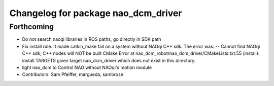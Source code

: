^^^^^^^^^^^^^^^^^^^^^^^^^^^^^^^^^^^^
Changelog for package nao_dcm_driver
^^^^^^^^^^^^^^^^^^^^^^^^^^^^^^^^^^^^

Forthcoming
-----------
* Do not search naoqi libraries in ROS paths, go directly in SDK path
* Fix install rule.
  It made catkin_make fail on a system without NAOqi C++ sdk. The error was:
  -- Cannot find NAOqi C++ sdk; C++ nodes will NOT be built
  CMake Error at nao_dcm_robot/nao_dcm_driver/CMakeLists.txt:55 (install):
  install TARGETS given target nao_dcm_driver which does not exist in this
  directory.
* light nao_dcm to Control NAO without NAOqi's motion module
* Contributors: Sam Pfeiffer, margueda, sambrose
